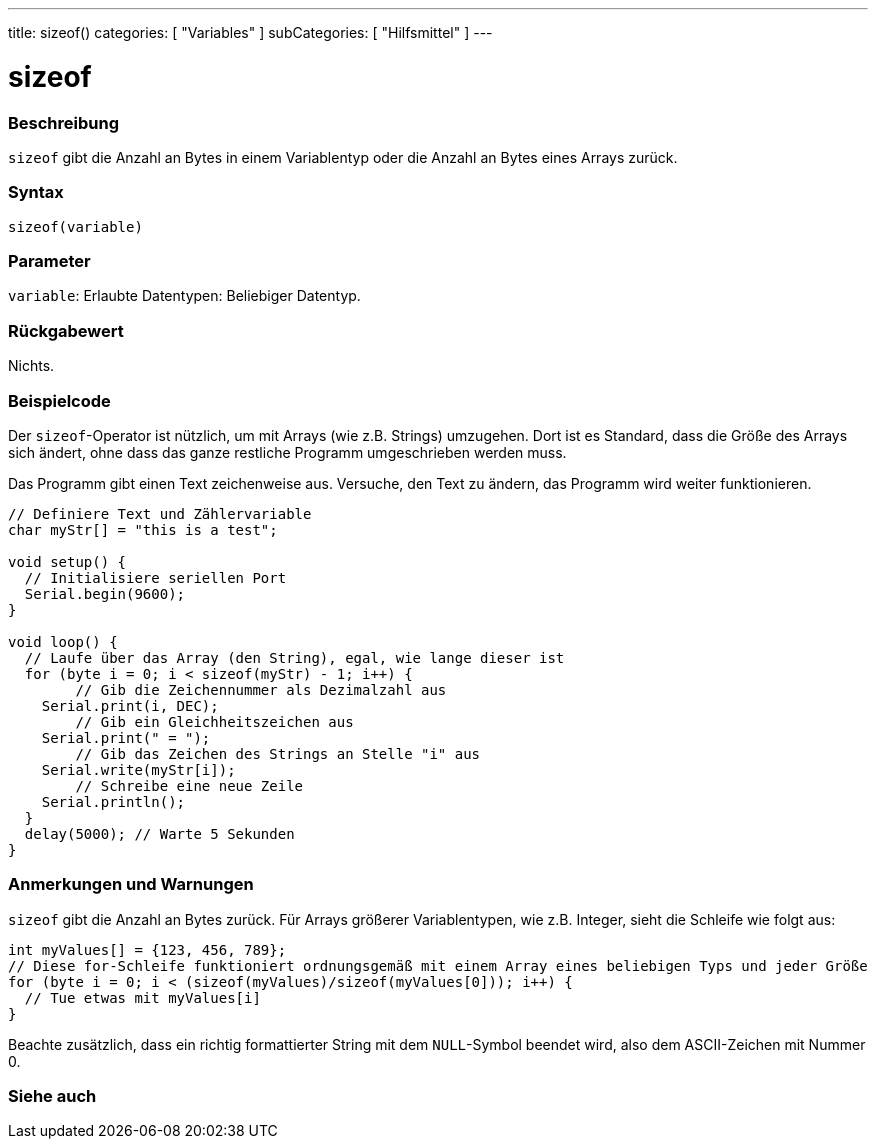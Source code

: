 ---
title: sizeof()
categories: [ "Variables" ]
subCategories: [ "Hilfsmittel" ]
---





= sizeof


// OVERVIEW SECTION STARTS
[#overview]
--

[float]
=== Beschreibung
`sizeof` gibt die Anzahl an Bytes in einem Variablentyp oder die Anzahl an Bytes eines Arrays zurück.
[%hardbreaks]


[float]
=== Syntax
`sizeof(variable)`


[float]
=== Parameter
`variable`: Erlaubte Datentypen: Beliebiger Datentyp.


[float]
=== Rückgabewert
Nichts.

--
// OVERVIEW SECTION ENDS




// HOW TO USE SECTION STARTS
[#howtouse]
--

[float]
=== Beispielcode
// Beschreibe, worum es im Beispielcode geht und füge relevanten Code hinzu.   ►►►►► DIESER ABSCHNITT IST VERPFLICHTEND ◄◄◄◄◄
Der `sizeof`-Operator ist nützlich, um mit Arrays (wie z.B. Strings) umzugehen. Dort ist es Standard, dass die Größe des Arrays sich ändert, ohne
dass das ganze restliche Programm umgeschrieben werden muss.

Das Programm gibt einen Text zeichenweise aus. Versuche, den Text zu ändern, das Programm wird weiter funktionieren.

[source,arduino]
----
// Definiere Text und Zählervariable
char myStr[] = "this is a test";

void setup() {
  // Initialisiere seriellen Port
  Serial.begin(9600);
}

void loop() {
  // Laufe über das Array (den String), egal, wie lange dieser ist
  for (byte i = 0; i < sizeof(myStr) - 1; i++) {
	// Gib die Zeichennummer als Dezimalzahl aus
    Serial.print(i, DEC);
	// Gib ein Gleichheitszeichen aus
    Serial.print(" = ");
	// Gib das Zeichen des Strings an Stelle "i" aus
    Serial.write(myStr[i]);
	// Schreibe eine neue Zeile
    Serial.println();
  }
  delay(5000); // Warte 5 Sekunden
}
----
[%hardbreaks]

[float]
=== Anmerkungen und Warnungen
`sizeof` gibt die Anzahl an Bytes zurück. Für Arrays größerer Variablentypen, wie z.B. Integer, sieht die Schleife wie folgt aus:

[source,arduino]
----
int myValues[] = {123, 456, 789};
// Diese for-Schleife funktioniert ordnungsgemäß mit einem Array eines beliebigen Typs und jeder Größe
for (byte i = 0; i < (sizeof(myValues)/sizeof(myValues[0])); i++) {
  // Tue etwas mit myValues[i]
}
----

Beachte zusätzlich, dass ein richtig formattierter String mit dem `NULL`-Symbol beendet wird, also dem ASCII-Zeichen mit Nummer 0.

--
// HOW TO USE SECTION ENDS


// SEE ALSO SECTION
[#see_also]
--

[float]
=== Siehe auch

--
// SEE ALSO SECTION ENDS
